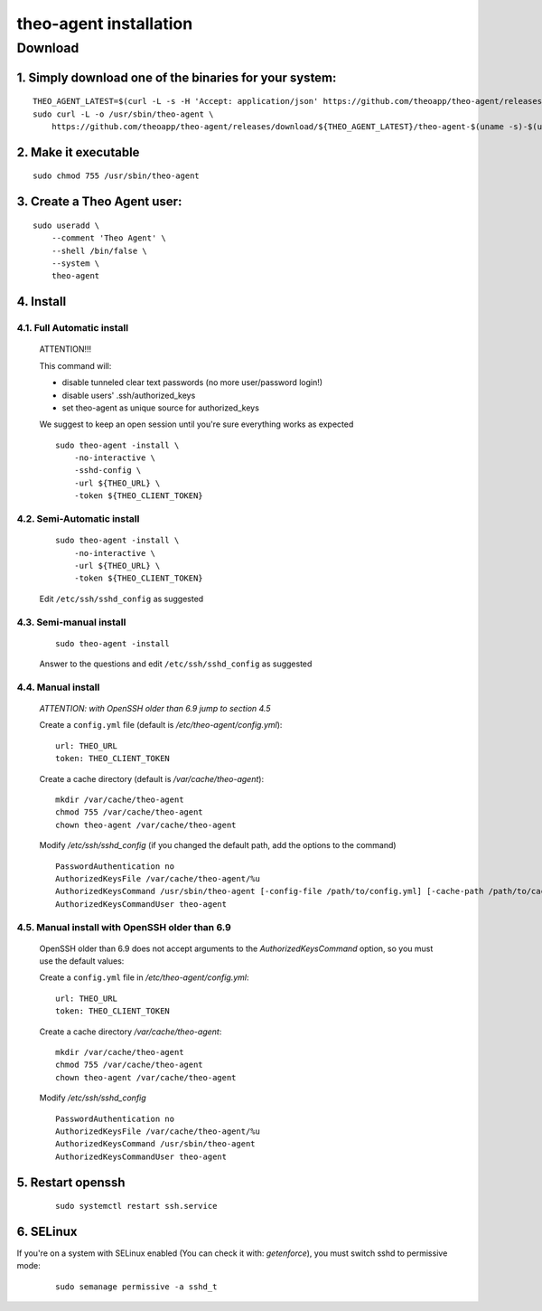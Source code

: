 theo-agent installation
================================

Download
-------------

1. Simply download one of the binaries for your system:
^^^^^^^^^^^^^^^^^^^^^^^^^^^^^^^^^^^^^^^^^^^^^^^^^^^^^^^

::

    THEO_AGENT_LATEST=$(curl -L -s -H 'Accept: application/json' https://github.com/theoapp/theo-agent/releases/latest |sed -e 's/.*"tag_name":"\([^"]*\)".*/\1/')
    sudo curl -L -o /usr/sbin/theo-agent \
        https://github.com/theoapp/theo-agent/releases/download/${THEO_AGENT_LATEST}/theo-agent-$(uname -s)-$(uname -m)

2. Make it executable
^^^^^^^^^^^^^^^^^^^^^^^^^^^^^^^^^^

::

    sudo chmod 755 /usr/sbin/theo-agent

3. Create a Theo Agent user:
^^^^^^^^^^^^^^^^^^^^^^^^^^^^

::

    sudo useradd \
        --comment 'Theo Agent' \
        --shell /bin/false \
        --system \
        theo-agent

4. Install
^^^^^^^^^^

4.1. Full Automatic install
"""""""""""""""""""""""""""


    ATTENTION!!!

    This command will:

    * disable tunneled clear text passwords (no more user/password login!)
    * disable users' .ssh/authorized_keys
    * set theo-agent as unique source for authorized_keys

    We suggest to keep an open session until you're sure everything works as expected

    ::

        sudo theo-agent -install \
            -no-interactive \
            -sshd-config \
            -url ${THEO_URL} \
            -token ${THEO_CLIENT_TOKEN}



4.2. Semi-Automatic install
"""""""""""""""""""""""""""
    ::

        sudo theo-agent -install \
            -no-interactive \
            -url ${THEO_URL} \
            -token ${THEO_CLIENT_TOKEN}

    Edit ``/etc/ssh/sshd_config`` as suggested

4.3. Semi-manual install
"""""""""""""""""""""""""""
    ::

        sudo theo-agent -install

    Answer to the questions and edit ``/etc/ssh/sshd_config`` as suggested

4.4. Manual install
"""""""""""""""""""""""""""

    *ATTENTION: with OpenSSH older than 6.9 jump to section 4.5*

    Create a ``config.yml`` file (default is */etc/theo-agent/config.yml*):

    ::

        url: THEO_URL
        token: THEO_CLIENT_TOKEN

    Create a cache directory (default is */var/cache/theo-agent*):

    ::

        mkdir /var/cache/theo-agent
        chmod 755 /var/cache/theo-agent
        chown theo-agent /var/cache/theo-agent

    Modify `/etc/ssh/sshd_config` (if you changed the default path, add the options to the command)

    ::

        PasswordAuthentication no
        AuthorizedKeysFile /var/cache/theo-agent/%u
        AuthorizedKeysCommand /usr/sbin/theo-agent [-config-file /path/to/config.yml] [-cache-path /path/to/cache/dir] %u
        AuthorizedKeysCommandUser theo-agent


4.5. Manual install with OpenSSH older than 6.9
""""""""""""""""""""""""""""""""""""""""""""""""""""""""""

    OpenSSH older than 6.9 does not accept arguments to the `AuthorizedKeysCommand` option, so you must use the default values:

    Create a ``config.yml`` file in */etc/theo-agent/config.yml*:

    ::

        url: THEO_URL
        token: THEO_CLIENT_TOKEN


    Create a cache directory */var/cache/theo-agent*:

    ::

        mkdir /var/cache/theo-agent
        chmod 755 /var/cache/theo-agent
        chown theo-agent /var/cache/theo-agent

    Modify `/etc/ssh/sshd_config`

    ::

        PasswordAuthentication no
        AuthorizedKeysFile /var/cache/theo-agent/%u
        AuthorizedKeysCommand /usr/sbin/theo-agent
        AuthorizedKeysCommandUser theo-agent


5. Restart openssh
^^^^^^^^^^^^^^^^^^

    ::

        sudo systemctl restart ssh.service

6. SELinux
^^^^^^^^^^

If you're on a system with SELinux enabled (You can check it with: `getenforce`), you must switch sshd to permissive mode:

    ::

         sudo semanage permissive -a sshd_t
